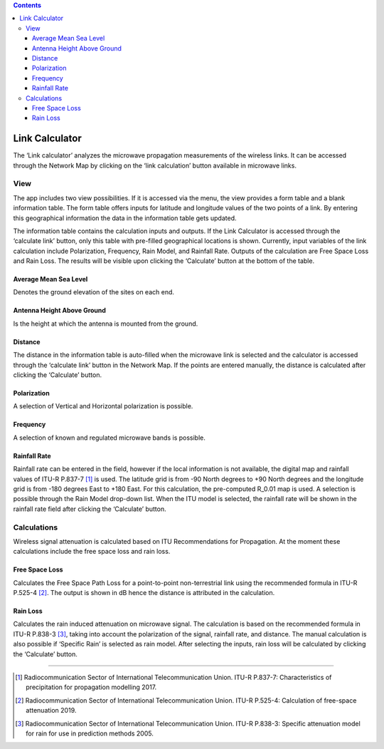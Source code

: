 .. contents::
   :depth: 3
..

Link Calculator
===============

The ‘Link calculator’ analyzes the microwave propagation measurements of
the wireless links. It can be accessed through the Network Map by
clicking on the ‘link calculation’ button available in microwave links.

View
----

The app includes two view possibilities. If it is accessed via the menu,
the view provides a form table and a blank information table. The form
table offers inputs for latitude and longitude values of the two points
of a link. By entering this geographical information the data in the
information table gets updated.

The information table contains the calculation inputs and outputs. If
the Link Calculator is accessed through the ‘calculate link’ button,
only this table with pre-filled geographical locations is shown.
Currently, input variables of the link calculation include Polarization,
Frequency, Rain Model, and Rainfall Rate. Outputs of the calculation are
Free Space Loss and Rain Loss. The results will be visible upon clicking
the ‘Calculate’ button at the bottom of the table.

Average Mean Sea Level
~~~~~~~~~~~~~~~~~~~~~~

Denotes the ground elevation of the sites on each end.

Antenna Height Above Ground
~~~~~~~~~~~~~~~~~~~~~~~~~~~

Is the height at which the antenna is mounted from the ground.

Distance
~~~~~~~~

The distance in the information table is auto-filled when the microwave
link is selected and the calculator is accessed through the ‘calculate
link’ button in the Network Map. If the points are entered manually, the
distance is calculated after clicking the ‘Calculate’ button.

Polarization
~~~~~~~~~~~~

A selection of Vertical and Horizontal polarization is possible.

Frequency
~~~~~~~~~

A selection of known and regulated microwave bands is possible.

Rainfall Rate
~~~~~~~~~~~~~

Rainfall rate can be entered in the field, however if the local
information is not available, the digital map and rainfall values of
ITU-R P.837-7  [1]_ is used. The latitude grid is from -90 North degrees
to +90 North degrees and the longitude grid is from -180 degrees East to
+180 East. For this calculation, the pre-computed R_0.01 map is used. A
selection is possible through the Rain Model drop-down list. When the
ITU model is selected, the rainfall rate will be shown in the rainfall
rate field after clicking the ‘Calculate’ button.

Calculations
------------

Wireless signal attenuation is calculated based on ITU Recommendations
for Propagation. At the moment these calculations include the free space
loss and rain loss.

Free Space Loss
~~~~~~~~~~~~~~~

Calculates the Free Space Path Loss for a point-to-point non-terrestrial
link using the recommended formula in ITU-R P.525-4  [2]_. The output is
shown in dB hence the distance is attributed in the calculation.

Rain Loss
~~~~~~~~~

Calculates the rain induced attenuation on microwave signal. The
calculation is based on the recommended formula in ITU-R P.838-3  [3]_,
taking into account the polarization of the signal, rainfall rate, and
distance. The manual calculation is also possible if ‘Specific Rain’ is
selected as rain model. After selecting the inputs, rain loss will be
calculated by clicking the ‘Calculate’ button.

--------------

.. [1]
   Radiocommunication Sector of International Telecommunication Union.
   ITU-R P.837-7: Characteristics of precipitation for propagation
   modelling 2017.

.. [2]
   Radiocommunication Sector of International Telecommunication Union.
   ITU-R P.525-4: Calculation of free-space attenuation 2019.

.. [3]
   Radiocommunication Sector of International Telecommunication Union.
   ITU-R P.838-3: Specific attenuation model for rain for use in
   prediction methods 2005.
